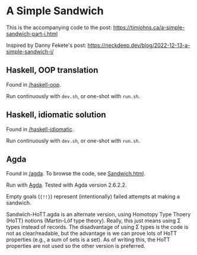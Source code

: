 * A Simple Sandwich

This is the accompanying code to the post:
https://timjohns.ca/a-simple-sandwich-part-i.html

Inspired by Danny Fekete's post: https://neckdeep.dev/blog/2022-12-13-a-simple-sandwich-i/

** Haskell, OOP translation

Found in [[./haskell-oop][/haskell-oop]].

Run continuously with ~dev.sh~, or one-shot with ~run.sh~.

** Haskell, idiomatic solution

Found in [[./haskell-idiomatic][/haskell-idiomatic]].

Run continuously with ~dev.sh~, or one-shot with ~run.sh~.

** Agda

Found in [[./agda][/agda]]. To browse the code, see [[./agda/html/Sandwich.html][Sandwich.html]].

Run with [[https://agda.readthedocs.io/en/v2.6.2.2/getting-started/installation.html][Agda]]. Tested with Agda version 2.6.2.2.

Empty goals (~{!!}~) represent (intentionally) failed attempts at making a sandwich.

Sandwich-HoTT.agda is an alternate version, using Homotopy Type Thoery (HoTT) notions (Martin-Löf type theory). Really, this just means using Σ types instead of records. The disadvantage of using Σ types is the code is not as clear/readable, but the advantage is we can prove lots of HoTT properties (e.g., a sum of sets is a set). As of writing this, the HoTT properties are not used so the other version is preferred.
